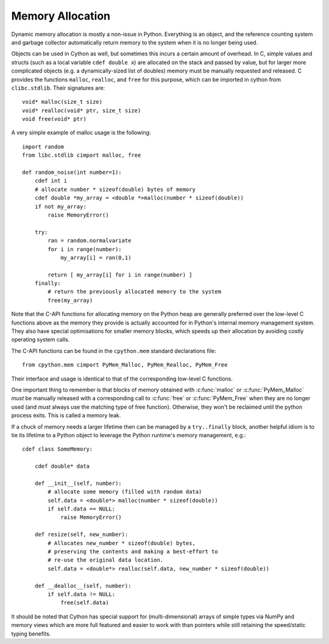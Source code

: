 .. highlight:: cython

.. _memory_allocation:

*****************
Memory Allocation
*****************

Dynamic memory allocation is mostly a non-issue in Python.
Everything is an object, and the reference counting system and garbage collector
automatically return memory to the system when it is no longer being used.

Objects can be used in Cython as well, but sometimes this incurs a certain
amount of overhead.  In C, simple values and structs
(such as a local variable ``cdef double x``) are allocated on the stack and
passed by value, but for larger more complicated objects
(e.g. a dynamically-sized list of doubles) memory must be
manually requested and released.
C provides the functions ``malloc``, ``realloc``, and ``free`` for this purpose,
which can be imported in cython from ``clibc.stdlib``. Their signatures are::

    void* malloc(size_t size)
    void* realloc(void* ptr, size_t size)
    void free(void* ptr)

A very simple example of malloc usage is the following::

    import random
    from libc.stdlib cimport malloc, free

    def random_noise(int number=1):
        cdef int i
        # allocate number * sizeof(double) bytes of memory
        cdef double *my_array = <double *>malloc(number * sizeof(double))
        if not my_array:
            raise MemoryError()

        try:
            ran = random.normalvariate
            for i in range(number):
                my_array[i] = ran(0,1)

            return [ my_array[i] for i in range(number) ]
        finally:
            # return the previously allocated memory to the system
            free(my_array)

Note that the C-API functions for allocating memory on the Python heap
are generally preferred over the low-level C functions above as the
memory they provide is actually accounted for in Python's internal
memory management system.  They also have special optimisations for
smaller memory blocks, which speeds up their allocation by avoiding
costly operating system calls.

The C-API functions can be found in the ``cpython.mem`` standard
declarations file::

    from cpython.mem cimport PyMem_Malloc, PyMem_Realloc, PyMem_Free

Their interface and usage is identical to that of the corresponding
low-level C functions.

One important thing to remember is that blocks of memory obtained with
:c:func:`malloc` or :c:func:`PyMem_Malloc` *must* be manually released
with a corresponding call to :c:func:`free` or :c:func:`PyMem_Free`
when they are no longer used (and *must* always use the matching
type of free function).  Otherwise, they won't be reclaimed until the
python process exits.  This is called a memory leak.

If a chuck of memory needs a larger lifetime then can be managed by a
``try..finally`` block, another helpful idiom is to tie its lifetime
to a Python object to leverage the Python runtime's memory management,
e.g.::

  cdef class SomeMemory:
  
      cdef double* data
      
      def __init__(self, number):
          # allocate some memory (filled with random data)
          self.data = <double*> malloc(number * sizeof(double))
          if self.data == NULL:
              raise MemoryError()
    
      def resize(self, new_number):
          # Allocates new_number * sizeof(double) bytes,
          # preserving the contents and making a best-effort to
          # re-use the original data location.
          self.data = <double*> realloc(self.data, new_number * sizeof(double))
          
      def __dealloc__(self, number):
          if self.data != NULL:
              free(self.data)

It should be noted that Cython has special support for (multi-dimensional)
arrays of simple types via NumPy and memory views which are more full featured
and easier to work with than pointers while still retaining the speed/static
typing benefits.
